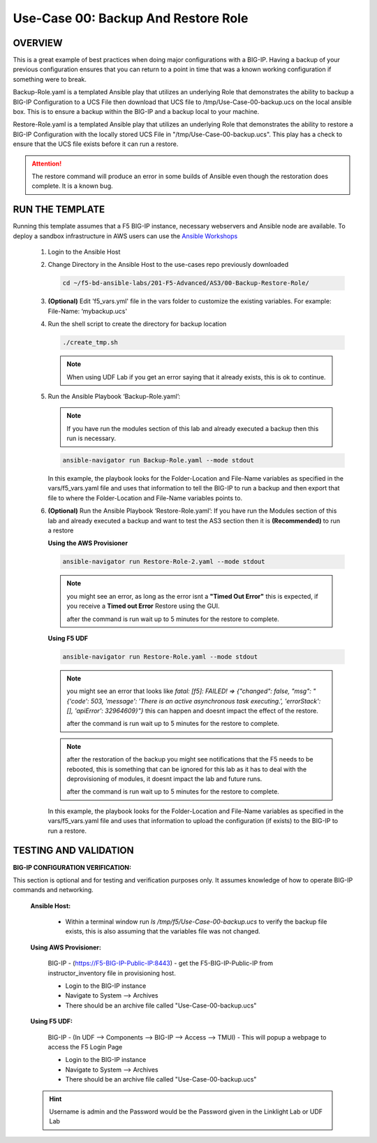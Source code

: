 Use-Case 00: Backup And Restore Role
====================================

OVERVIEW
--------

This is a great example of best practices when doing major configurations with a BIG-IP. Having a backup of your previous configuration ensures that you can return to a point in time that was a known working configuration if something were to break.

Backup-Role.yaml is a templated Ansible play that utilizes an underlying Role that demonstrates the ability to backup a BIG-IP Configuration to a UCS File then download that UCS file to /tmp/Use-Case-00-backup.ucs on the local ansible box. This is to ensure a backup within the BIG-IP and a backup local to your machine.

Restore-Role.yaml is a templated Ansible play that utilizes an underlying Role that demonstrates the ability to restore a BIG-IP Configuration with the locally stored UCS File in "/tmp/Use-Case-00-backup.ucs". This play has a check to ensure that the UCS file exists before it can run a restore. 

.. attention::

   The restore command will produce an error in some builds of Ansible even though the restoration does complete. It is a known bug.

RUN THE TEMPLATE
----------------

Running this template assumes that a F5 BIG-IP instance, necessary webservers and Ansible node are available. To deploy a sandbox infrastructure in AWS users can use the `Ansible Workshops <https://github.com/ansible/workshops>`__

   1. Login to the Ansible Host

   2. Change Directory in the Ansible Host to the use-cases repo previously downloaded

      .. code:: bash
      
         cd ~/f5-bd-ansible-labs/201-F5-Advanced/AS3/00-Backup-Restore-Role/

   3. **(Optional)** Edit 'f5_vars.yml' file in the vars folder to customize the existing variables. For example: File-Name: ‘mybackup.ucs'
      
   4. Run the shell script to create the directory for backup location

      .. code:: bash
      
         ./create_tmp.sh

      .. note:: 
         
         When using UDF Lab if you get an error saying that it already exists, this is ok to continue.

   5. Run the Ansible Playbook ‘Backup-Role.yaml’:
      
      .. note:: 
         
         If you have run the modules section of this lab and already executed a backup then this run is necessary.

      .. code:: bash
      
         ansible-navigator run Backup-Role.yaml --mode stdout

      In this example, the playbook looks for the Folder-Location and File-Name variables as specified in the vars/f5_vars.yaml file and uses that information to tell the BIG-IP to run a backup and then export that file to where the Folder-Location and File-Name variables points to.

   6. **(Optional)** Run the Ansible Playbook ‘Restore-Role.yaml’:
      If you have run the Modules section of this lab and already executed a backup and want to test the AS3 section then it is **(Recommended)** to run a restore
      
      **Using the AWS Provisioner** 

      .. code:: bash
      
         ansible-navigator run Restore-Role-2.yaml --mode stdout

      .. note::

         you might see an error, as long as the error isnt a **"Timed Out Error"** this is expected, if you receive a **Timed out Error** Restore using the GUI.  
         
         after the command is run wait up to 5 minutes for the restore to complete.

      **Using F5 UDF**
      
      .. code:: bash
      
         ansible-navigator run Restore-Role.yaml --mode stdout

      .. note::

         you might see an error that looks like `fatal: [f5]: FAILED! => {"changed": false, "msg": "{'code': 503, 'message': 'There is an active asynchronous task executing.', 'errorStack': [], 'apiError': 32964609}"}`  this can happen and doesnt impact the effect of the restore.  
         
         after the command is run wait up to 5 minutes for the restore to complete.

      .. note::

         after the restoration of the backup you might see notifications that the F5 needs to be rebooted, this is something that can be ignored for this lab as it has to deal with the deprovisioning of modules, it doesnt impact the lab and future runs. 

         after the command is run wait up to 5 minutes for the restore to complete.

      In this example, the playbook looks for the Folder-Location and File-Name variables as specified in the vars/f5_vars.yaml file and uses that information to upload the configuration (if exists) to the BIG-IP to run a restore.

TESTING AND VALIDATION
-----------------------

**BIG-IP CONFIGURATION VERIFICATION:**

This section is optional and for testing and verification purposes only. It assumes knowledge of how to operate BIG-IP commands and networking.



   **Ansible Host:**

      - Within a terminal window run `ls /tmp/f5/Use-Case-00-backup.ucs` to verify the backup file exists, this is also assuming that the variables file was not changed.

   **Using AWS Provisioner:**

      BIG-IP - (https://F5-BIG-IP-Public-IP:8443) - get the F5-BIG-IP-Public-IP from instructor_inventory file in provisioning host.

      - Login to the BIG-IP instance  
      - Navigate to System --> Archives  
      - There should be an archive file called "Use-Case-00-backup.ucs"  

   **Using F5 UDF:**

      BIG-IP - (In UDF --> Components --> BIG-IP --> Access --> TMUI)  - This will popup a webpage to access the F5 Login Page

      - Login to the BIG-IP instance  
      - Navigate to System --> Archives  
      - There should be an archive file called "Use-Case-00-backup.ucs"  

   .. hint::

      Username is admin and the Password would be the Password given in the Linklight Lab or UDF Lab
